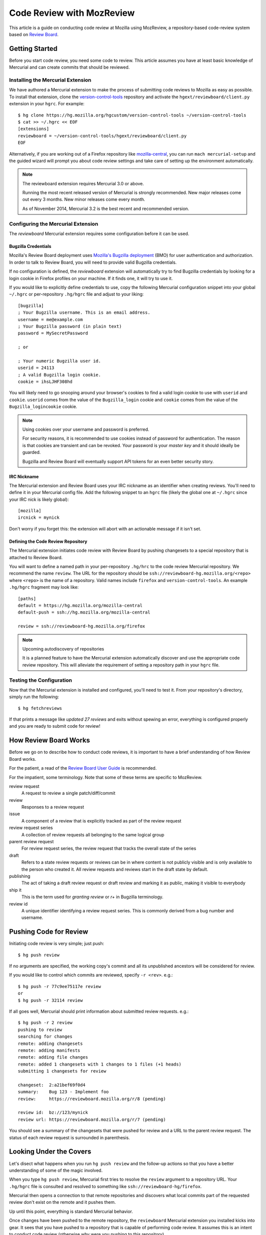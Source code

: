 .. _mozreview:

==========================
Code Review with MozReview
==========================

This article is a guide on conducting code review at Mozilla using MozReview,
a repository-based code-review system based on
`Review Board <https://www.reviewboard.org/>`_.

Getting Started
===============

Before you start code review, you need some code to review. This article
assumes you have at least basic knowledge of Mercurial and can create
commits that should be reviewed.

Installing the Mercurial Extension
----------------------------------

We have authored a Mercurial extension to make the process of submitting
code reviews to Mozilla as easy as possible. To install that extension,
clone the
`version-control-tools <https://hg.mozilla.org/hgcustom/version-control-tools>`_
repository and activate the ``hgext/reviewboard/client.py`` extension in
your ``hgrc``. For example::

  $ hg clone https://hg.mozilla.org/hgcustom/version-control-tools ~/version-control-tools
  $ cat >> ~/.hgrc << EOF
  [extensions]
  reviewboard = ~/version-control-tools/hgext/reviewboard/client.py
  EOF

Alternatively, if you are working out of a Firefox repository like
`mozilla-central <https://hg.mozilla.org/mozilla-central>`_, you can run
``mach mercurial-setup`` and the guided wizard will prompt you about
code review settings and take care of setting up the environment
automatically.

.. note:: The reviewboard extension requires Mercurial 3.0 or above.

   Running the most recent released version of Mercurial is strongly
   recommended. New major releases come out every 3 months. New minor
   releases come every month.

   As of November 2014, Mercurial 3.2 is the best recent and recommended
   version.

Configuring the Mercurial Extension
-----------------------------------

The *reviewboard* Mercurial extension requires some configuration before
it can be used.

Bugzilla Credentials
^^^^^^^^^^^^^^^^^^^^

Mozilla's Review Board deployment uses
`Mozilla's Bugzilla deployment <https://bugzilla.mozilla.org/>`_ (BMO)
for user authentication and authorization. In order to talk to Review
Board, you will need to provide valid Bugzilla credentials.

If no configuration is defined, the *reviewboard* extension will
automatically try to find Bugzilla credentials by looking for a login
cookie in Firefox profiles on your machine. If it finds one, it will try
to use it.

If you would like to explicitly define credentials to use, copy the
following Mercurial configuration snippet into your global ``~/.hgrc``
or per-repository ``.hg/hgrc`` file and adjust to your liking::

  [bugzilla]
  ; Your Bugzilla username. This is an email address.
  username = me@example.com
  ; Your Bugzilla password (in plain text)
  password = MySecretPassword

  ; or

  ; Your numeric Bugzilla user id.
  userid = 24113
  ; A valid Bugzilla login cookie.
  cookie = ihsLJHF308hd

You will likely need to go snooping around your browser's cookies to
find a valid login cookie to use with ``userid`` and ``cookie``.
``userid`` comes from the value of the ``Bugzilla_login`` cookie and
``cookie`` comes from the value of the ``Bugzilla_logincookie`` cookie.

.. note:: Using cookies over your username and password is preferred.

   For security reasons, it is recommended to use cookies instead of
   password for authentication. The reason is that cookies are transient
   and can be revoked. Your password is your *master key* and it should
   ideally be guarded.

   Bugzilla and Review Board will eventually support API tokens for an
   even better security story.

IRC Nickname
^^^^^^^^^^^^

The Mercurial extension and Review Board uses your IRC nickname as an
identifier when creating reviews. You'll need to define it in your
Mercurial config file. Add the following snippet to an ``hgrc`` file
(likely the global one at ``~/.hgrc`` since your IRC nick is likely
global)::

  [mozilla]
  ircnick = mynick

Don't worry if you forget this: the extension will abort with an
actionable message if it isn't set.

Defining the Code Review Repository
^^^^^^^^^^^^^^^^^^^^^^^^^^^^^^^^^^^

The Mercurial extension initiates code review with Review Board by
pushing changesets to a special repository that is attached to
Review Board.

You will want to define a named path in your per-repository ``.hg/hrc``
to the code review Mercurial repository. We recommend the name
``review``. The URL for the repository should be
``ssh://reviewboard-hg.mozilla.org/<repo>`` where ``<repo>`` is
the name of a repository. Valid names include ``firefox`` and
``version-control-tools``. An example ``.hg/hgrc`` fragment may look
like::

  [paths]
  default = https://hg.mozilla.org/mozilla-central
  default-push = ssh://hg.mozilla.org/mozilla-central

  review = ssh://reviewboard-hg.mozilla.org/firefox

.. note:: Upcoming autodiscovery of repositories

   It is a planned feature to have the Mercurial extension automatically
   discover and use the appropriate code review repository. This will
   alleviate the requirement of setting a repository path in your
   ``hgrc`` file.

Testing the Configuration
-------------------------

Now that the Mercurial extension is installed and configured, you'll
need to test it. From your repository's directory, simply run the
following::

  $ hg fetchreviews

If that prints a message like *updated 27 reviews* and exits without
spewing an error, everything is configured properly and you are ready to
submit code for review!

How Review Board Works
======================

Before we go on to describe how to conduct code reviews, it is important
to have a brief understanding of how Review Board works.

For the patient, a read of the
`Review Board User Guide <https://www.reviewboard.org/docs/manual/2.0/users/>`_
is recommended.

For the impatient, some terminology.  Note that some of these terms
are specific to MozReview.

review request
   A request to review a single patch/diff/commit
review
   Responses to a review request
issue
   A component of a review that is explicitly tracked as part of the
   review request
review request series
   A collection of review requests all belonging to the same logical
   group
parent review request
   For review request series, the review request that tracks the
   overall state of the series
draft
   Refers to a state review requests or reviews can be in where content
   is not publicly visible and is only available to the person who created
   it. All review requests and reviews start in the draft state by default.
publishing
   The act of taking a draft review request or draft review and marking
   it as public, making it visible to everybody
ship it
   This is the term used for *granting review* or *r+* in Bugzilla
   terminology.
review id
   A unique identifier identifying a review request series. This is
   commonly derived from a bug number and username.

Pushing Code for Review
=======================

Initiating code review is very simple; just push::

  $ hg push review

If no arguments are specified, the working copy's commit and all its
unpublished ancestors will be considered for review.

If you would like to control which commits are reviewed, specify ``-r
<rev>``. e.g.::

  $ hg push -r 77c9ee75117e review
  or
  $ hg push -r 32114 review

If all goes well, Mercurial should print information about submitted
review requests. e.g.::

  $ hg push -r 2 review
  pushing to review
  searching for changes
  remote: adding changesets
  remote: adding manifests
  remote: adding file changes
  remote: added 1 changesets with 1 changes to 1 files (+1 heads)
  submitting 1 changesets for review

  changeset:  2:a21bef69f0d4
  summary:    Bug 123 - Implement foo
  review:     https://reviewboard.mozilla.org/r/8 (pending)

  review id:  bz://123/mynick
  review url: https://reviewboard.mozilla.org/r/7 (pending)

You should see a summary of the changesets that were pushed for review
and a URL to the parent review request. The status of each review
request is surrounded in parenthesis.

Looking Under the Covers
========================

Let's disect what happens when you run ``hg push review`` and the
follow-up actions so that you have a better understanding of some of the
magic involved.

When you type ``hg push review``, Mercurial first tries to resolve the
``review`` argument to a repository URL. Your ``.hg/hgrc`` file is
consulted and resolved to something like
``ssh://reviewboard-hg/firefox``.

Mercurial then opens a connection to that remote repositories and
discovers what local commits part of the requested review don't exist
on the remote and it pushes them.

Up until this point, everything is standard Mercurial behavior.

Once changes have been pushed to the remote repository, the
``reviewboard`` Mercurial extension you installed kicks into gear. It
sees that you have pushed to a repository that is capable of performing
code review. It assumes this is an intent to conduct code review
(otherwise why were you pushing to this repository).

The ``reviewboard`` Mercurial extension then collects information about
the pushed head and its ancestors. By default, it walks the parent commits
until it arrives at a commit that has the ``public`` phase (``published``
in Mercurial parlance). The range of commits between the pushed head and
the child of the last *published* commit form the review range: these
are all the commits that we are asking to review.

From this range of commits, we look at the commit messages. Our goal is
to find a bug number to associate the review against. We perform simple
pattern matching to find bug numbers. If we find multiple bug numbers,
we take the most recent bug number seen. If there are multiple bug
numbers in a commit message, we give weight to the first line (likely
appearing in the first line).

The found bug number along with your user identifier (your *ircnick*
setting) construct the *Review ID*. The *Review ID* is globally
unique and is used to identify this review for all of time.

Once the commits have been identified and a *Review ID* chosen,
Mercurial sends all this data to the remote Mercurial server in a
command that basically says *initiate a code review with these
parameters*.

The remote Mercurial server then takes this data and turns it into
review requests on Review Board. The result of this operation is
communicated back to the client - your machine - where a summary of the
result is printed.

Commit Message Formatting
=========================

The contents of commit messages are important to Review Board.

Currently, all reviews must be attached to a bug number. The Mercurial
extension will parse the commit messages, attempting to find a bug
number. The most recent bug number seen is used.

If a bug number is not found in any commits under review, an error will
be raised during ``hg push``. You can fix this be rewriting your commit
messages to contain a bug reference (e.g. *Bug 123 - Fix foo*), or you
can pass ``--reviewid`` to ``hg push``. e.g. ``hg push --reviewid 123``.
In this example, the review will be attached to bug 123.

.. tip:: It is recommended to use proper commit messages instead of passing --reviewid.

The commit message will also be used to populate Review Board's fields
for the review request for that commit.

The summary of the review request will be the first line from the commit
message.

The description of the review request will be all subsequent lines.

.. tip:: It is recommended to write a multiline commit message.

   Because the commit message is used to populate fields of a review
   request (including the summary and description), writing a multiline
   commit message will save you time from having to fill out these
   fields later.

   Diffs of these fields are shown in the web-based review interface, so
   changes can be followed over time.

History Rewriting
=================

A common problem with code review tools is that they don't handle
history rewriting very well. A goal of MozReview is for this criticism
to not be levied at it. In this section, we'll talk a little about how
MozReview handles history rewriting.

Let's start with a simple example. Say you start with the following
changesets::

   500:2b9b330ed031 Bug 123 - Prep work for feature X
   501:61e7f5525241 Bug 123 - Implement feature X

You push these for review. They get assigned review requests 10 and 11,
respectively.

During the course of code review, someone asks you to perform more prep
work before the main feature commit. In other words, they want you to
insert a commit between ``500:2b9b330ed031`` and ``501:61e7f5525241``.
You refactor your commits via history rewriting (``hg histedit``) and
arrive at the following::

  500:2b9b330ed031 Bug 123 - Prep work for feature X
  502:7f825c52e03c Bug 123 - More prep work for feature X
  503:1833bbae416f Bug 123 - Implement feature X

You now push these for review. What happens?

Your minimal expectation should be that MozReview creates a new review
request to handle the newly-introduced commit. MozReview does indeed do
this. Added or removed commits will result in the review series being
expanded or truncated as necessary.

Your next expectation should be that MozReview appropriately maps each
commit to the appropriate pre-existing review request. In our example,
``500:2b9b330ed031`` would get mapped to review request 10 (simple
enough - nothing changed). In addition, ``503:1833bbae416f`` would get
mapped to review request 11 (because that commit is a logical successor
to ``501:61e7f5525241`` (which no longer exists because it was rewritten
into ``503:1833bbae416f``).

In its current implementation, MozReview should meet your expectations
and history rewriting should *just work* - rewritten commits and review
requests will automatically map to the appropriate former ones -
**provided you have obsolescence enabled**. If obsolescence is not
enabled, MozReview will perform index-based mapping. e.g. the first
commit will get mapped to the first review request, the second commit to
the second review request and so on. Added commits or removed commits
will impact review requests at the end of the series.

.. tip::

   Obsolescence markers result in automagical handling of history
   rewriting and are therefore highly recommended.

   To enable obsolescence markers, install the the
   `evolve extension <https://bitbucket.org/marmoute/mutable-history>`_.
